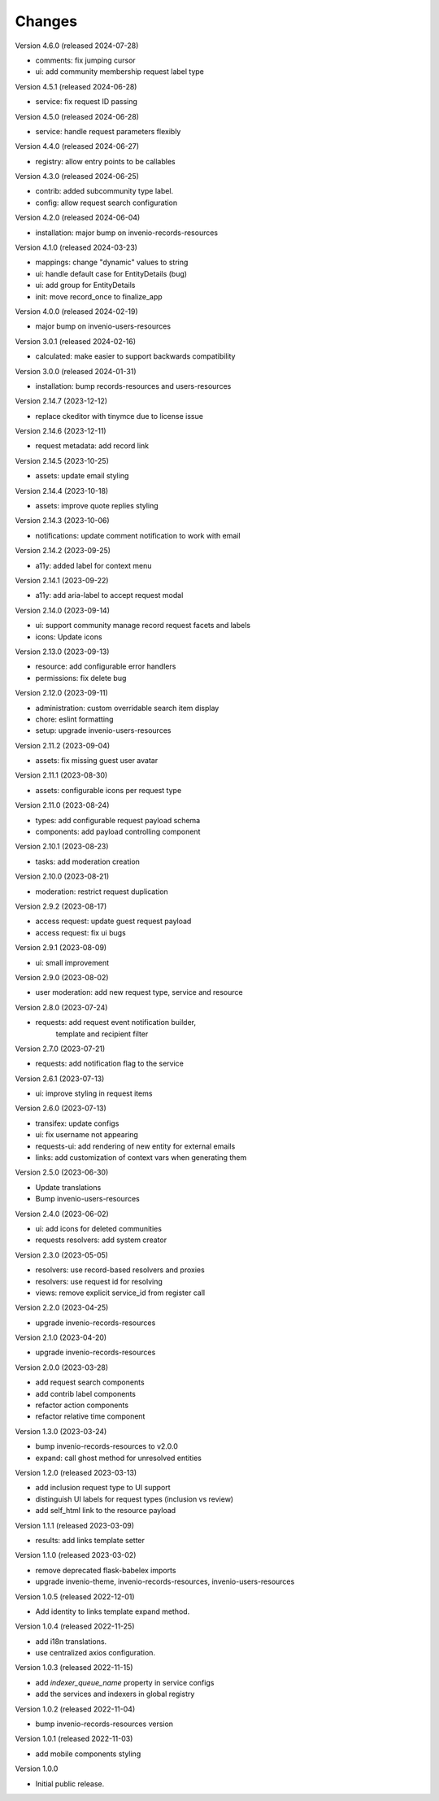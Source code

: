 ..
    Copyright (C) 2021-2024 CERN.

    Invenio-Requests is free software; you can redistribute it and/or
    modify it under the terms of the MIT License; see LICENSE file for more
    details.

Changes
=======

Version 4.6.0 (released 2024-07-28)

- comments: fix jumping cursor
- ui: add community membership request label type

Version 4.5.1 (released 2024-06-28)

- service: fix request ID passing

Version 4.5.0 (released 2024-06-28)

- service: handle request parameters flexibly

Version 4.4.0 (released 2024-06-27)

- registry: allow entry points to be callables

Version 4.3.0 (released 2024-06-25)

- contrib: added subcommunity type label.
- config: allow request search configuration

Version 4.2.0 (released 2024-06-04)

- installation: major bump on invenio-records-resources

Version 4.1.0 (released 2024-03-23)

- mappings: change "dynamic" values to string
- ui: handle default case for EntityDetails (bug)
- ui: add group for EntityDetails
- init: move record_once to finalize_app

Version 4.0.0 (released 2024-02-19)

- major bump on invenio-users-resources

Version 3.0.1 (released 2024-02-16)

- calculated: make easier to support backwards compatibility

Version 3.0.0 (released 2024-01-31)

- installation: bump records-resources and users-resources

Version 2.14.7 (2023-12-12)

- replace ckeditor with tinymce due to license issue

Version 2.14.6 (2023-12-11)

- request metadata: add record link

Version 2.14.5 (2023-10-25)

- assets: update email styling

Version 2.14.4 (2023-10-18)

- assets: improve quote replies styling

Version 2.14.3 (2023-10-06)

- notifications: update comment notification to work with email

Version 2.14.2 (2023-09-25)

- a11y: added label for context menu

Version 2.14.1 (2023-09-22)

- a11y: add aria-label to accept request modal

Version 2.14.0 (2023-09-14)

- ui: support community manage record request facets and labels
- icons: Update icons

Version 2.13.0 (2023-09-13)

- resource: add configurable error handlers
- permissions: fix delete bug

Version 2.12.0 (2023-09-11)

* administration: custom overridable search item display
* chore: eslint formatting
* setup: upgrade invenio-users-resources

Version 2.11.2 (2023-09-04)

- assets: fix missing guest user avatar

Version 2.11.1 (2023-08-30)

- assets: configurable icons per request type

Version 2.11.0 (2023-08-24)

- types: add configurable request payload schema
- components: add payload controlling component

Version 2.10.1 (2023-08-23)

- tasks: add moderation creation

Version 2.10.0 (2023-08-21)

- moderation: restrict request duplication

Version 2.9.2 (2023-08-17)

- access request: update guest request payload
- access request: fix ui bugs

Version 2.9.1 (2023-08-09)

- ui: small improvement

Version 2.9.0 (2023-08-02)

- user moderation: add new request type, service and resource

Version 2.8.0 (2023-07-24)

- requests: add request event notification builder,
            template and recipient filter

Version 2.7.0 (2023-07-21)

- requests: add notification flag to the service

Version 2.6.1 (2023-07-13)

- ui: improve styling in request items

Version 2.6.0 (2023-07-13)

- transifex: update configs
- ui: fix username not appearing
- requests-ui: add rendering of new entity for external emails
- links: add customization of context vars when generating them

Version 2.5.0 (2023-06-30)

- Update translations
- Bump invenio-users-resources

Version 2.4.0 (2023-06-02)

- ui: add icons for deleted communities
- requests resolvers: add system creator

Version 2.3.0 (2023-05-05)

- resolvers: use record-based resolvers and proxies
- resolvers: use request id for resolving
- views: remove explicit service_id from register call

Version 2.2.0 (2023-04-25)

- upgrade invenio-records-resources

Version 2.1.0 (2023-04-20)

- upgrade invenio-records-resources

Version 2.0.0 (2023-03-28)

- add request search components
- add contrib label components
- refactor action components
- refactor relative time component

Version 1.3.0 (2023-03-24)

- bump invenio-records-resources to v2.0.0
- expand: call ghost method for unresolved entities

Version 1.2.0 (released 2023-03-13)

- add inclusion request type to UI support
- distinguish UI labels for request types (inclusion vs review)
- add self_html link to the resource payload

Version 1.1.1 (released 2023-03-09)

- results: add links template setter

Version 1.1.0 (released 2023-03-02)

- remove deprecated flask-babelex imports
- upgrade invenio-theme, invenio-records-resources, invenio-users-resources

Version 1.0.5 (released 2022-12-01)

- Add identity to links template expand method.

Version 1.0.4 (released 2022-11-25)

- add i18n translations.
- use centralized axios configuration.

Version 1.0.3 (released 2022-11-15)

- add `indexer_queue_name` property in service configs
- add the services and indexers in global registry

Version 1.0.2 (released 2022-11-04)

- bump invenio-records-resources version

Version 1.0.1 (released 2022-11-03)

- add mobile components styling

Version 1.0.0

- Initial public release.
